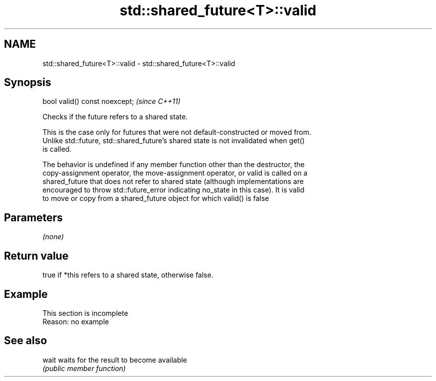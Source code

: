 .TH std::shared_future<T>::valid 3 "2019.08.27" "http://cppreference.com" "C++ Standard Libary"
.SH NAME
std::shared_future<T>::valid \- std::shared_future<T>::valid

.SH Synopsis
   bool valid() const noexcept;  \fI(since C++11)\fP

   Checks if the future refers to a shared state.

   This is the case only for futures that were not default-constructed or moved from.
   Unlike std::future, std::shared_future's shared state is not invalidated when get()
   is called.

   The behavior is undefined if any member function other than the destructor, the
   copy-assignment operator, the move-assignment operator, or valid is called on a
   shared_future that does not refer to shared state (although implementations are
   encouraged to throw std::future_error indicating no_state in this case). It is valid
   to move or copy from a shared_future object for which valid() is false

.SH Parameters

   \fI(none)\fP

.SH Return value

   true if *this refers to a shared state, otherwise false.

.SH Example

    This section is incomplete
    Reason: no example

.SH See also

   wait waits for the result to become available
        \fI(public member function)\fP
